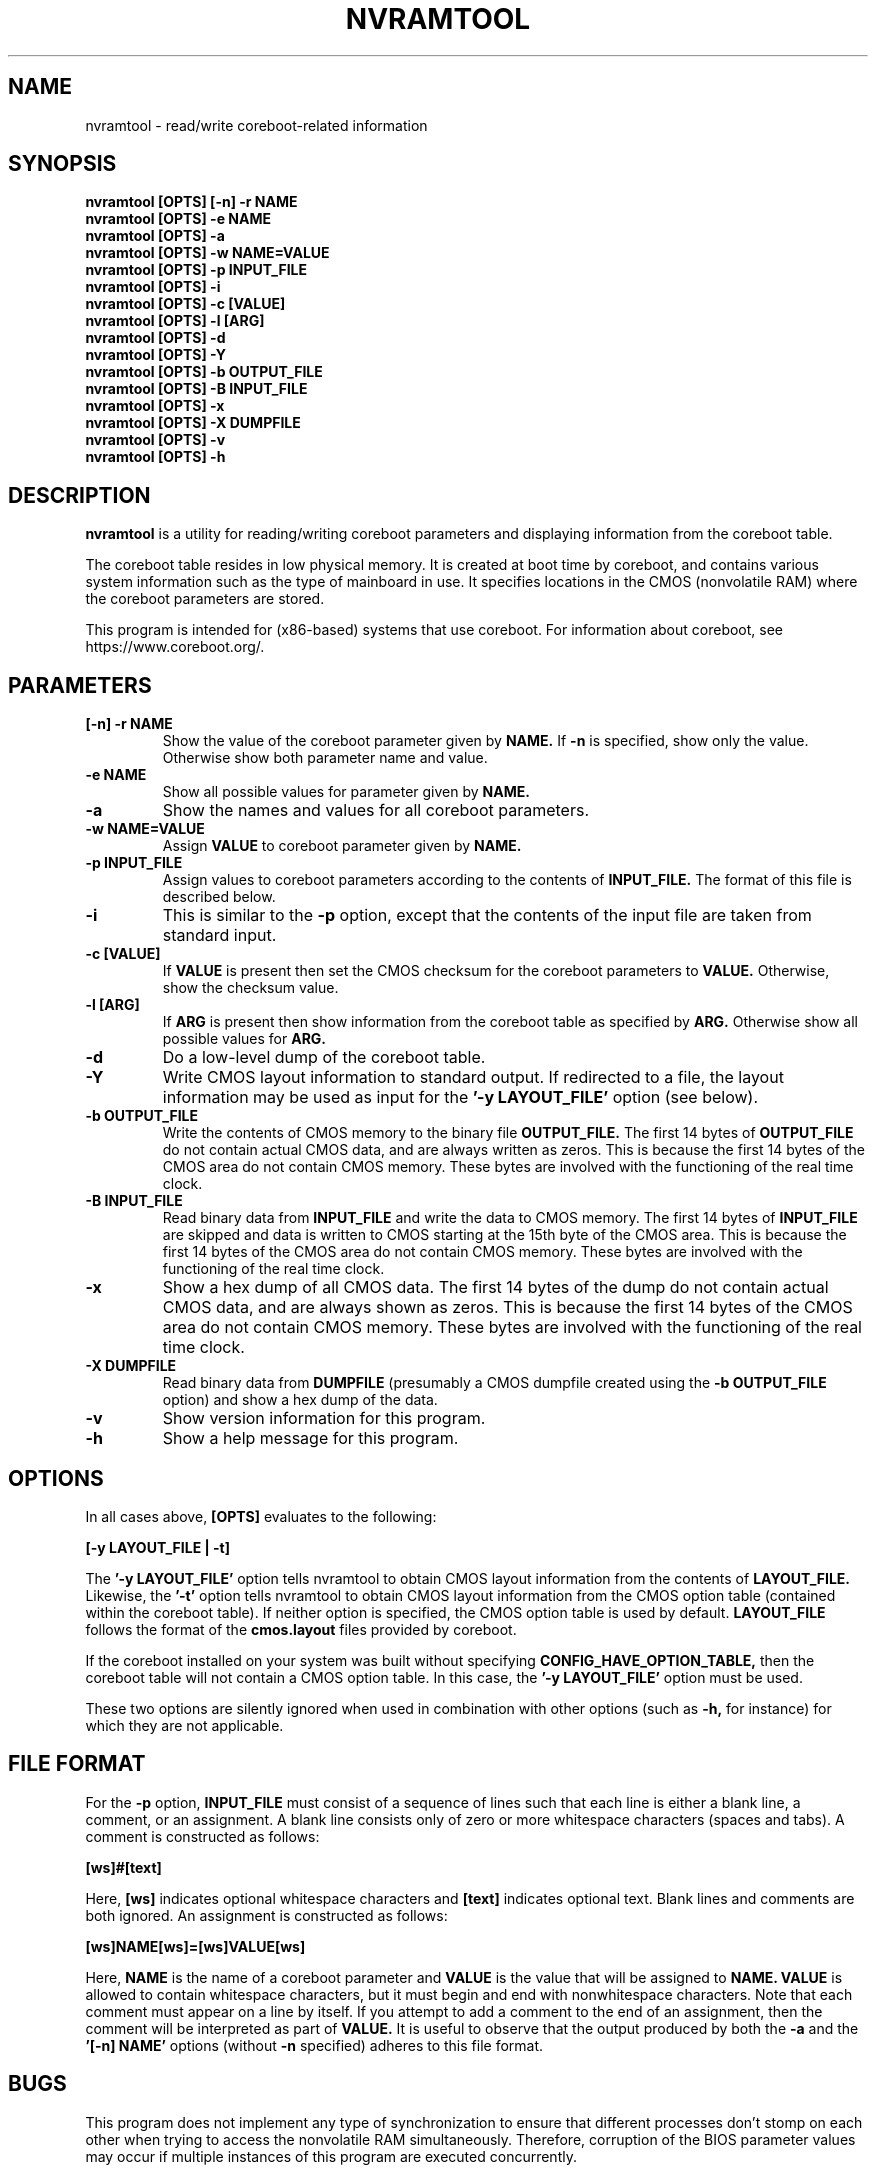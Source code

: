 .\"***************************************************************************\
.\" nvramtool.8
.\"***************************************************************************
.\"  Copyright (C) 2002, 2003 The Regents of the University of California.
.\"  Produced at the Lawrence Livermore National Laboratory.
.\"  Written by David S. Peterson <dsp@llnl.gov> <dave_peterson@pobox.com>.
.\"  UCRL-CODE-2003-012
.\"  All rights reserved.
.\"
.\"  This file is part of nvramtool, a utility for reading/writing coreboot
.\"  parameters and displaying information from the coreboot table.
.\"  For details, see https://www.coreboot.org/nvramtool.
.\"
.\"  Please also read the file DISCLAIMER which is included in this software
.\"  distribution.
.\"
.\"  This program is free software; you can redistribute it and/or modify it
.\"  under the terms of the GNU General Public License (as published by the
.\"  Free Software Foundation) version 2, dated June 1991.
.\"
.\"  This program is distributed in the hope that it will be useful, but
.\"  WITHOUT ANY WARRANTY; without even the IMPLIED WARRANTY OF
.\"  MERCHANTABILITY or FITNESS FOR A PARTICULAR PURPOSE.  See the terms and
.\"  conditions of the GNU General Public License for more details.
.\"***************************************************************************/
.TH NVRAMTOOL 8 "September 2008"
.SH NAME
nvramtool \- read/write coreboot-related information
.SH SYNOPSIS
.B "nvramtool [OPTS] [-n] -r NAME"
.br
.B "nvramtool [OPTS] -e NAME"
.br
.B "nvramtool [OPTS] -a"
.br
.B "nvramtool [OPTS] -w NAME=VALUE"
.br
.B "nvramtool [OPTS] -p INPUT_FILE"
.br
.B "nvramtool [OPTS] -i"
.br
.B "nvramtool [OPTS] -c [VALUE]"
.br
.B "nvramtool [OPTS] -l [ARG]"
.br
.B "nvramtool [OPTS] -d"
.br
.B "nvramtool [OPTS] -Y"
.br
.B "nvramtool [OPTS] -b OUTPUT_FILE"
.br
.B "nvramtool [OPTS] -B INPUT_FILE"
.br
.B "nvramtool [OPTS] -x"
.br
.B "nvramtool [OPTS] -X DUMPFILE"
.br
.B "nvramtool [OPTS] -v"
.br
.B "nvramtool [OPTS] -h"
.SH DESCRIPTION
.B "nvramtool"
is a utility for reading/writing coreboot parameters and displaying
information from the coreboot table.

The coreboot table resides in low physical memory.  It is created at boot
time by coreboot, and contains various system information such as the type
of mainboard in use.  It specifies locations in the CMOS (nonvolatile RAM)
where the coreboot parameters are stored.

This program is intended for (x86-based) systems that use coreboot.  For
information about coreboot, see
.br
https://www.coreboot.org/.
.SH PARAMETERS
.TP
.B "[-n] -r NAME"
Show the value of the coreboot parameter given by
.B "NAME."
If
.B "-n"
is specified, show only the value.  Otherwise show both parameter name and
value.
.TP
.B "-e NAME"
Show all possible values for parameter given by
.B "NAME."
.TP
.B "-a"
Show the names and values for all coreboot parameters.
.TP
.B "-w NAME=VALUE"
Assign
.B "VALUE"
to coreboot parameter given by
.B "NAME."
.TP
.B "-p INPUT_FILE"
Assign values to coreboot parameters according to the contents of
.B "INPUT_FILE."
The format of this file is described below.
.TP
.B "-i"
This is similar to the
.B "-p"
option, except that the contents of the input file are taken from standard
input.
.TP
.B "-c [VALUE]"
If
.B "VALUE"
is present then set the CMOS checksum for the coreboot parameters to
.B "VALUE."
Otherwise, show the checksum value.
.TP
.B "-l [ARG]"
If
.B "ARG"
is present then show information from the coreboot table as specified by
.B "ARG."
Otherwise show all possible values for
.B "ARG."
.TP
.B "-d"
Do a low-level dump of the coreboot table.
.TP
.B "-Y"
Write CMOS layout information to standard output.  If redirected to a file,
the layout information may be used as input for the
.B "'-y LAYOUT_FILE'"
option (see below).
.TP
.B "-b OUTPUT_FILE"
Write the contents of CMOS memory to the binary file
.B "OUTPUT_FILE."
The first 14 bytes of
.B "OUTPUT_FILE"
do not contain actual CMOS data, and are always written as zeros.  This is
because the first 14 bytes of the CMOS area do not contain CMOS memory.  These
bytes are involved with the functioning of the real time clock.
.TP
.B "-B INPUT_FILE"
Read binary data from
.B "INPUT_FILE"
and write the data to CMOS memory.  The first 14 bytes of
.B "INPUT_FILE"
are skipped and data is written to CMOS starting at the 15th byte of the CMOS
area.  This is because the first 14 bytes of the CMOS area do not contain CMOS
memory.  These bytes are involved with the functioning of the real time clock.
.TP
.B "-x"
Show a hex dump of all CMOS data.  The first 14 bytes of the dump do not
contain actual CMOS data, and are always shown as zeros.  This is because the
first 14 bytes of the CMOS area do not contain CMOS memory.  These bytes are
involved with the functioning of the real time clock.
.TP
.B "-X DUMPFILE"
Read binary data from
.B "DUMPFILE"
(presumably a CMOS dumpfile created using the
.B "-b OUTPUT_FILE"
option) and show a hex dump of the data.
.TP
.B "-v"
Show version information for this program.
.TP
.B "-h"
Show a help message for this program.
.SH "OPTIONS"
In all cases above,
.B "[OPTS]"
evaluates to the following:

.B "    [-y LAYOUT_FILE | -t]"

The
.B "'-y LAYOUT_FILE'"
option tells nvramtool to obtain CMOS layout information from the contents of
.B "LAYOUT_FILE."
Likewise, the
.B "'-t'"
option tells nvramtool to obtain CMOS layout information from the CMOS option
table (contained within the coreboot table).  If neither option is
specified, the CMOS option table is used by default.
.B "LAYOUT_FILE"
follows the format of the
.B "cmos.layout"
files provided by coreboot.

If the coreboot installed on your system was built without specifying
.B "CONFIG_HAVE_OPTION_TABLE,"
then the coreboot table will not contain a CMOS option table.  In this case,
the
.B "'-y LAYOUT_FILE'"
option must be used.

These two options are silently ignored when used in combination with other
options (such as
.B "-h,"
for instance) for which they are not applicable.
.SH FILE FORMAT
For the
.B "-p"
option,
.B "INPUT_FILE"
must consist of a sequence of lines such that each line is either a blank
line, a comment, or an assignment.  A blank line consists only of zero or
more whitespace characters (spaces and tabs).  A comment is constructed as
follows:

.B "    [ws]#[text]"

Here,
.B "[ws]"
indicates optional whitespace characters and
.B "[text]"
indicates optional text.  Blank lines and comments are both ignored.  An
assignment is constructed as follows:

.B "    [ws]NAME[ws]=[ws]VALUE[ws]"

Here,
.B "NAME"
is the name of a coreboot parameter and
.B "VALUE"
is the value that will be assigned to
.B "NAME."
.B "VALUE"
is allowed to contain whitespace characters, but it must begin and end with
nonwhitespace characters.  Note that each comment must appear on a line by
itself.  If you attempt to add a comment to the end of an assignment, then the
comment will be interpreted as part of
.B "VALUE."
It is useful to observe that the output produced by both the
.B "-a"
and the
.B "'[-n] NAME'"
options (without
.B "-n"
specified) adheres to this file format.
.SH BUGS
This program does not implement any type of synchronization to ensure that
different processes don't stomp on each other when trying to access the
nonvolatile RAM simultaneously.  Therefore, corruption of the BIOS parameter
values may occur if multiple instances of this program are executed
concurrently.
.SH AUTHORS
David S. Peterson <dsp@llnl.gov> <dave_peterson@pobox.com>
.br
Stefan Reinauer <stepan@coresystems.de>
